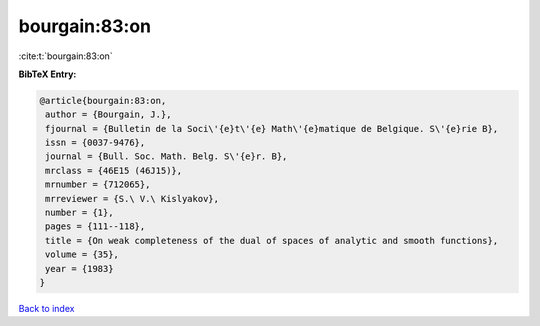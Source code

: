 bourgain:83:on
==============

:cite:t:`bourgain:83:on`

**BibTeX Entry:**

.. code-block:: bibtex

   @article{bourgain:83:on,
    author = {Bourgain, J.},
    fjournal = {Bulletin de la Soci\'{e}t\'{e} Math\'{e}matique de Belgique. S\'{e}rie B},
    issn = {0037-9476},
    journal = {Bull. Soc. Math. Belg. S\'{e}r. B},
    mrclass = {46E15 (46J15)},
    mrnumber = {712065},
    mrreviewer = {S.\ V.\ Kislyakov},
    number = {1},
    pages = {111--118},
    title = {On weak completeness of the dual of spaces of analytic and smooth functions},
    volume = {35},
    year = {1983}
   }

`Back to index <../By-Cite-Keys.html>`_
